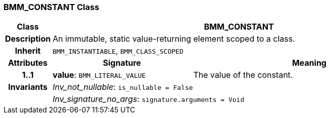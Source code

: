 === BMM_CONSTANT Class

[cols="^1,3,5"]
|===
h|*Class*
2+^h|*BMM_CONSTANT*

h|*Description*
2+a|An immutable, static value-returning element scoped to a class.

h|*Inherit*
2+|`BMM_INSTANTIABLE`, `BMM_CLASS_SCOPED`

h|*Attributes*
^h|*Signature*
^h|*Meaning*

h|*1..1*
|*value*: `BMM_LITERAL_VALUE`
a|The value of the constant.

h|*Invariants*
2+a|_Inv_not_nullable_: `is_nullable = False`

h|
2+a|_Inv_signature_no_args_: `signature.arguments = Void`
|===
